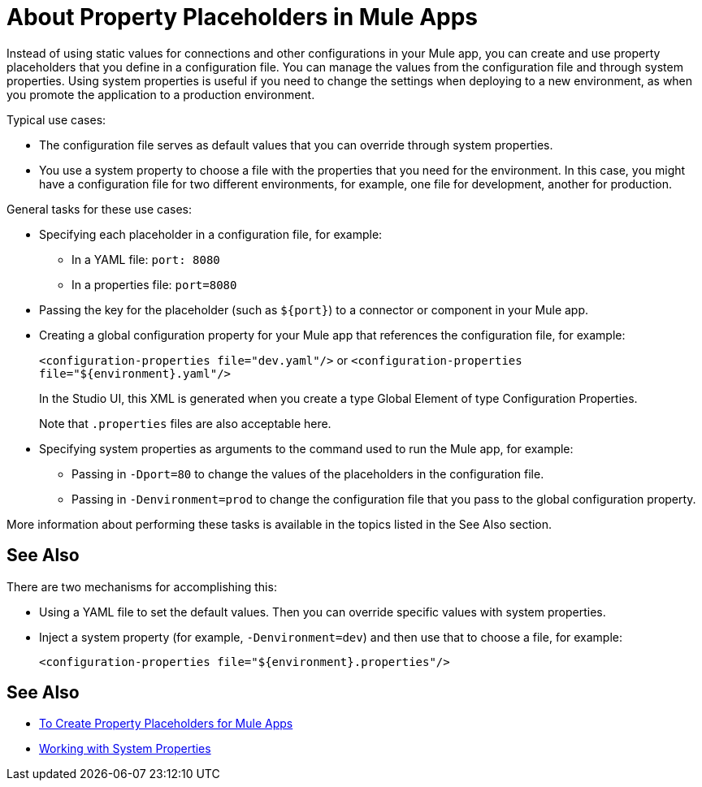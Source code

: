 = About Property Placeholders in Mule Apps

Instead of using static values for connections and other configurations in your Mule app, you can create and use property placeholders that you define in a configuration file. You can manage the values from the configuration file and through system properties. Using system properties is useful if you need to change the settings when deploying to a new environment, as when you promote the application to a production environment.

[[typical_use_case]]
Typical use cases:

* The configuration file serves as default values that you can override through system properties.
* You use a system property to choose a file with the properties that you need for the environment. In this case, you might have a configuration file for two different environments, for example, one file for development, another for production.

[[general_tasks]]
General tasks for these use cases:

* Specifying each placeholder in a configuration file, for example:
** In a YAML file: `port: 8080`
** In a properties file: `port=8080`
* Passing the key for the placeholder (such as `${port}`) to a connector or component in your Mule app.
* Creating a global configuration property for your Mule app that references the configuration file, for example:
+
`<configuration-properties file="dev.yaml"/>` or `<configuration-properties file="${environment}.yaml"/>`
+
In the Studio UI, this XML is generated when you create a type Global Element of type Configuration Properties. 
+
Note that `.properties` files are also acceptable here.
+
* Specifying system properties as arguments to the command used to run the Mule app, for example:
** Passing in `-Dport=80` to change the values of the placeholders in the configuration file.
** Passing in `-Denvironment=prod` to change the configuration file that you pass to the global configuration property.

More information about performing these tasks is available in the topics listed in the See Also section.

== See Also

There are two mechanisms for accomplishing this:

* Using a YAML file to set the default values. Then you can override specific values with system properties.
* Inject a system property (for example, `-Denvironment=dev`) and then use that to choose a file, for example:
+
`<configuration-properties file="${environment}.properties"/>`

== See Also

* link:/mule-user-guide/v/4.0/mule-app-properties-to-configure[To Create Property Placeholders for Mule Apps]
* link:/mule-user-guide/v/4.0/mule-app-properties-system[Working with System Properties]
// * link:/mule-user-guide/v/4.0/mule-app-property-placeholders-spring[To Create Placeholders for Spring Configurations]

////
== Example

Assume that you have properties files, one called `dev.yaml` (or `dev.properties`) where you specify development environment properties and another called `prod.yaml` (or `prod.properties`) where you specify properties for the development environment. You also have an `environment.properties` where you specify the environment (for example, `environment=dev`).

Assume that you have this global configuration property for your Mule app:
`<configuration-properties file="${environment}.properties"/>`

In this scenario, can use system properties to inject the properties of the correct configuration file from Studio or from the command line, for example:
`-Denvironment=prod`
////
